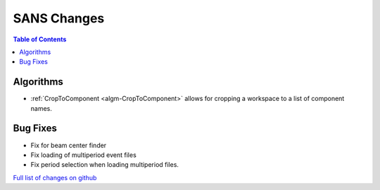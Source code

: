 ============
SANS Changes
============

.. contents:: Table of Contents
   :local:

Algorithms
----------

- :ref:`CropToComponent <algm-CropToComponent>` allows for cropping a workspace to a list of component names.


Bug Fixes
---------

- Fix for beam center finder
- Fix loading of multiperiod event files
- Fix period selection when loading multiperiod files.


`Full list of changes on github <http://github.com/mantidproject/mantid/pulls?q=is%3Apr+milestone%3A%22Release+3.8%22+is%3Amerged+label%3A%22Component%3A+SANS%22>`__
